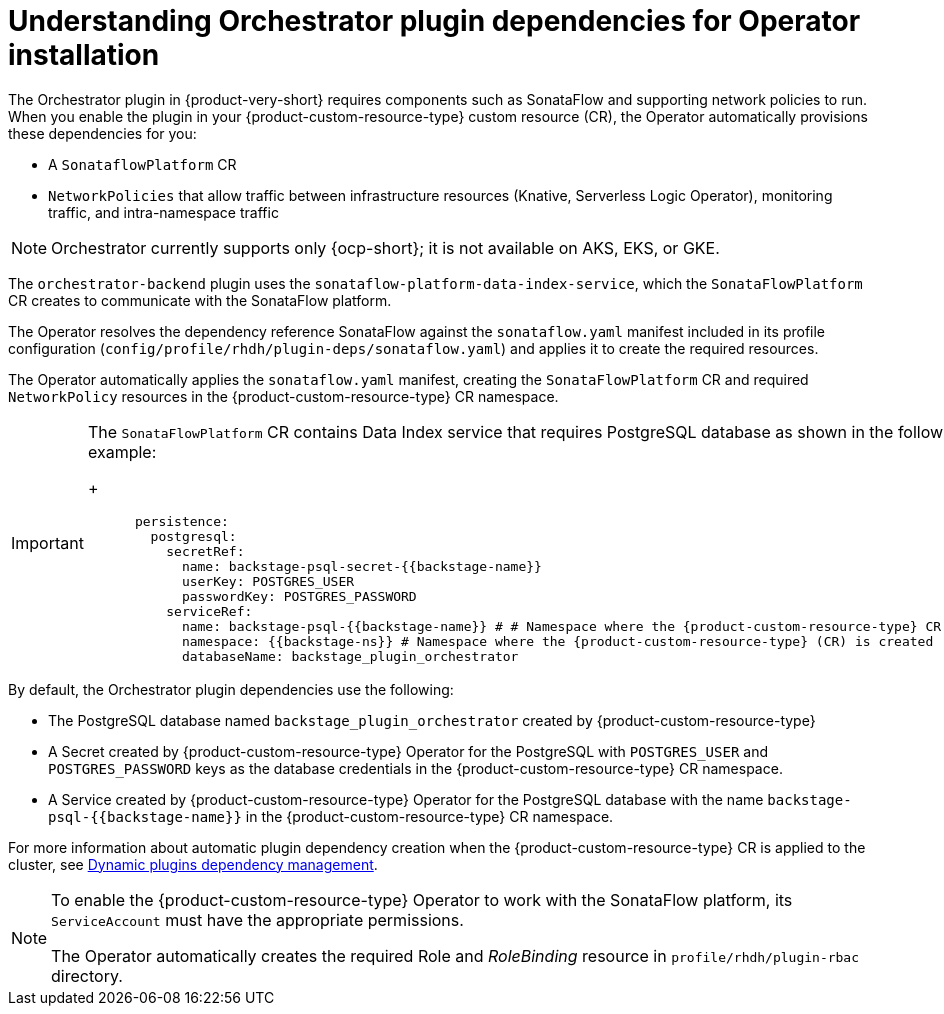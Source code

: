 :_mod-docs-content-type: CONCEPT
[id="con-understanding-orchestrator-plugin-dependencies-operator_{context}"]
= Understanding Orchestrator plugin dependencies for Operator installation

The Orchestrator plugin in {product-very-short} requires components such as SonataFlow and supporting network policies to run. When you enable the plugin in your {product-custom-resource-type} custom resource (CR), the Operator automatically provisions these dependencies for you:

* A `SonataflowPlatform` CR
* `NetworkPolicies` that allow traffic between infrastructure resources (Knative, Serverless Logic Operator), monitoring traffic, and intra-namespace traffic

[NOTE]
====
Orchestrator currently supports only {ocp-short}; it is not available on AKS, EKS, or GKE.
====

The `orchestrator-backend` plugin uses the `sonataflow-platform-data-index-service`, which the `SonataFlowPlatform` CR creates to communicate with the SonataFlow platform.

The Operator resolves the dependency reference SonataFlow against the `sonataflow.yaml` manifest included in its profile configuration (`config/profile/rhdh/plugin-deps/sonataflow.yaml`) and applies it to create the required resources.

The Operator automatically applies the `sonataflow.yaml` manifest, creating the `SonataFlowPlatform` CR and required `NetworkPolicy` resources in the {product-custom-resource-type} CR namespace.

[IMPORTANT]
====
The `SonataFlowPlatform` CR contains Data Index service that requires PostgreSQL database as shown in the following example:
+
[source,yaml,subs="+quotes,+attributes"]
----
      persistence:
        postgresql:
          secretRef:
            name: backstage-psql-secret-{{backstage-name}}
            userKey: POSTGRES_USER
            passwordKey: POSTGRES_PASSWORD
          serviceRef:
            name: backstage-psql-{{backstage-name}} # # Namespace where the {product-custom-resource-type} CR is created
            namespace: {{backstage-ns}} # Namespace where the {product-custom-resource-type} (CR) is created
            databaseName: backstage_plugin_orchestrator
----
====

By default, the Orchestrator plugin dependencies use the following:

* The PostgreSQL database named `backstage_plugin_orchestrator` created by {product-custom-resource-type}
* A Secret created by {product-custom-resource-type} Operator for the PostgreSQL with `POSTGRES_USER` and `POSTGRES_PASSWORD` keys as the database credentials in the {product-custom-resource-type} CR namespace.
* A Service created by {product-custom-resource-type} Operator for the PostgreSQL database with the name `backstage-psql-{{backstage-name}}` in the {product-custom-resource-type} CR namespace.

For more information about automatic plugin dependency creation when the {product-custom-resource-type} CR is applied to the cluster, see link:https://github.com/redhat-developer/rhdh-operator/blob/release-1.7/docs/dynamic-plugins.md#dynamic-plugins-dependency-management[Dynamic plugins dependency management].

[NOTE]
====
To enable the {product-custom-resource-type} Operator to work with the SonataFlow platform, its `ServiceAccount` must have the appropriate permissions.

The Operator automatically creates the required Role and _RoleBinding_ resource in `profile/rhdh/plugin-rbac` directory.
====
